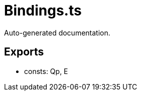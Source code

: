 = Bindings.ts
:source_path: modules/lur.e/src/lure/node/Bindings.ts

Auto-generated documentation.

== Exports
- consts: Qp, E
